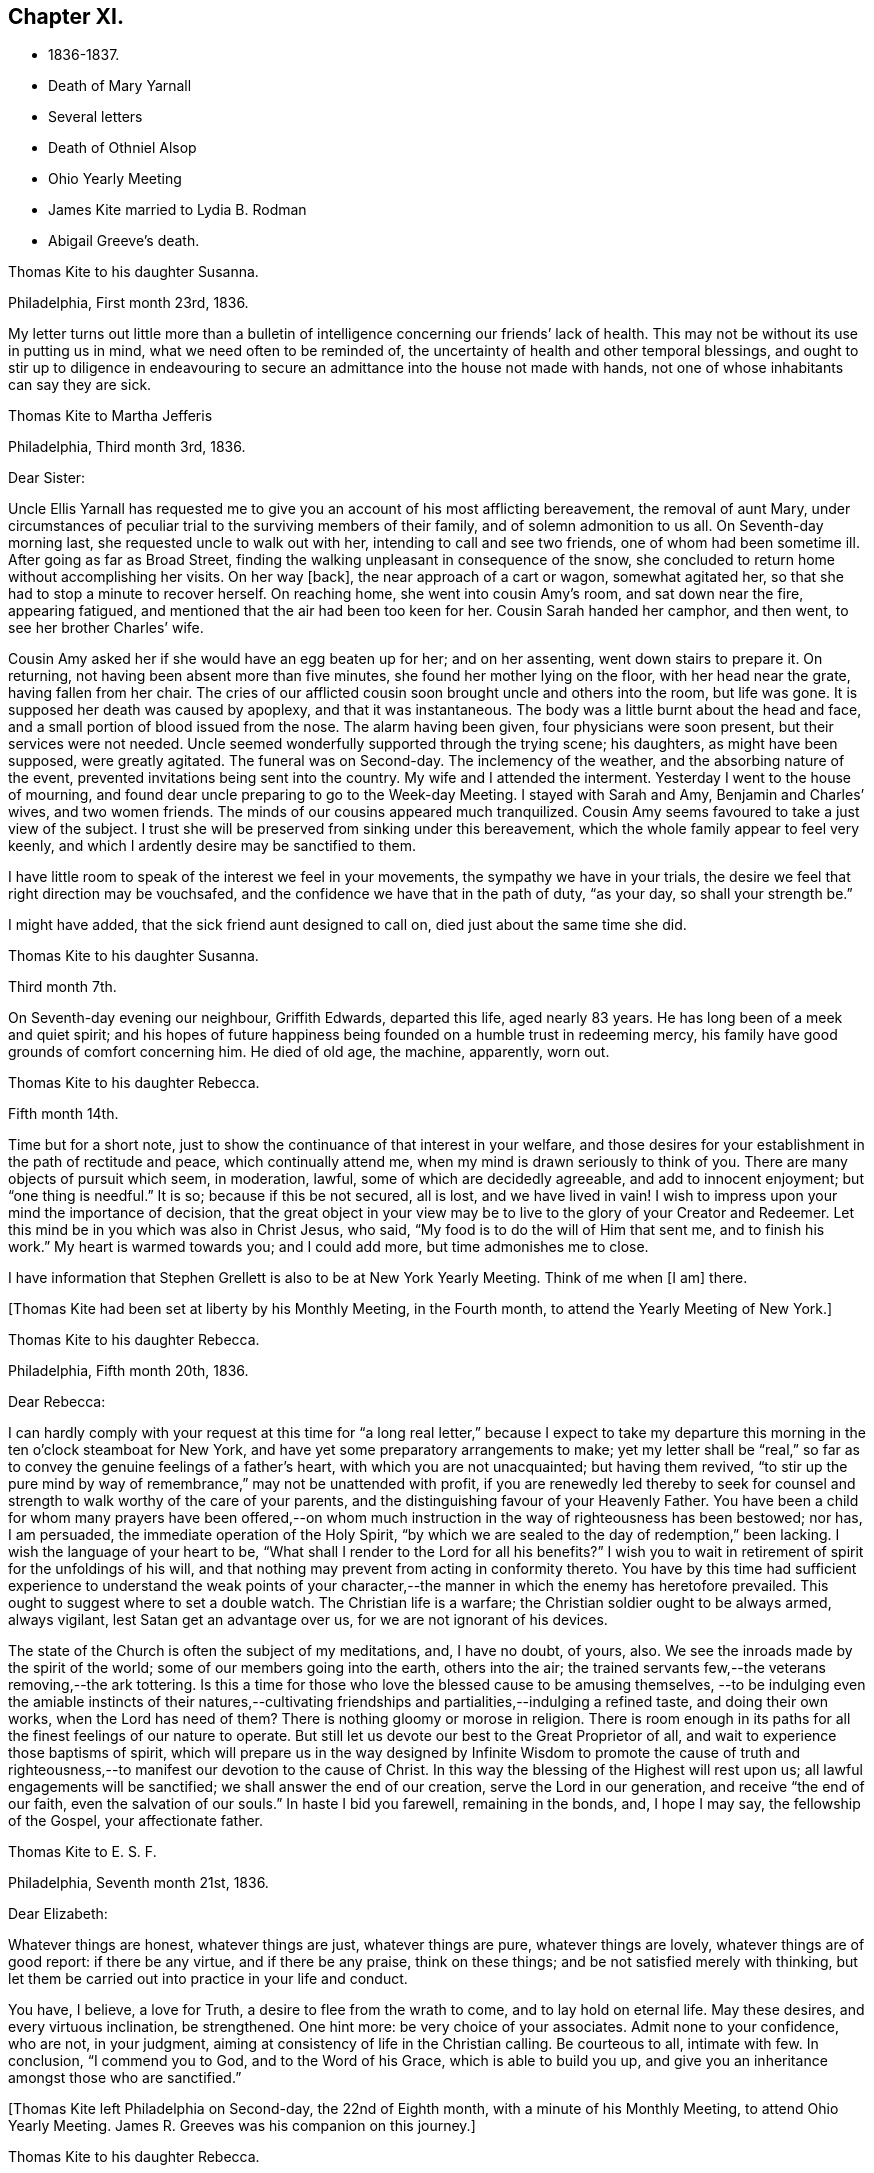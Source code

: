 == Chapter XI.

[.chapter-synopsis]
* 1836-1837.
* Death of Mary Yarnall
* Several letters
* Death of Othniel Alsop
* Ohio Yearly Meeting
* James Kite married to Lydia B. Rodman
* Abigail Greeve`'s death.

[.embedded-content-document.letter]
--

[.letter-heading]
Thomas Kite to his daughter Susanna.

[.signed-section-context-open]
Philadelphia, First month 23rd, 1836.

My letter turns out little more than a bulletin of
intelligence concerning our friends`' lack of health.
This may not be without its use in putting us in mind,
what we need often to be reminded of,
the uncertainty of health and other temporal blessings,
and ought to stir up to diligence in endeavouring to
secure an admittance into the house not made with hands,
not one of whose inhabitants can say they are sick.

--

[.embedded-content-document.letter]
--

[.letter-heading]
Thomas Kite to Martha Jefferis

[.signed-section-context-open]
Philadelphia, Third month 3rd, 1836.

[.salutation]
Dear Sister:

Uncle Ellis Yarnall has requested me to
give you an account of his most afflicting bereavement,
the removal of aunt Mary,
under circumstances of peculiar trial to the surviving members of their family,
and of solemn admonition to us all.
On Seventh-day morning last, she requested uncle to walk out with her,
intending to call and see two friends, one of whom had been sometime ill.
After going as far as Broad Street,
finding the walking unpleasant in consequence of the snow,
she concluded to return home without accomplishing her visits.
On her way +++[+++back], the near approach of a cart or wagon, somewhat agitated her,
so that she had to stop a minute to recover herself.
On reaching home, she went into cousin Amy`'s room, and sat down near the fire,
appearing fatigued, and mentioned that the air had been too keen for her.
Cousin Sarah handed her camphor, and then went, to see her brother Charles`' wife.

Cousin Amy asked her if she would have an egg beaten up for her; and on her assenting,
went down stairs to prepare it.
On returning, not having been absent more than five minutes,
she found her mother lying on the floor, with her head near the grate,
having fallen from her chair.
The cries of our afflicted cousin soon brought uncle and others into the room,
but life was gone.
It is supposed her death was caused by apoplexy, and that it was instantaneous.
The body was a little burnt about the head and face,
and a small portion of blood issued from the nose.
The alarm having been given, four physicians were soon present,
but their services were not needed.
Uncle seemed wonderfully supported through the trying scene; his daughters,
as might have been supposed, were greatly agitated.
The funeral was on Second-day.
The inclemency of the weather, and the absorbing nature of the event,
prevented invitations being sent into the country.
My wife and I attended the interment.
Yesterday I went to the house of mourning,
and found dear uncle preparing to go to the Week-day Meeting.
I stayed with Sarah and Amy, Benjamin and Charles`' wives, and two women friends.
The minds of our cousins appeared much tranquilized.
Cousin Amy seems favoured to take a just view of the subject.
I trust she will be preserved from sinking under this bereavement,
which the whole family appear to feel very keenly,
and which I ardently desire may be sanctified to them.

I have little room to speak of the interest we feel in your movements,
the sympathy we have in your trials,
the desire we feel that right direction may be vouchsafed,
and the confidence we have that in the path of duty,
"`as your day, so shall your strength be.`"

I might have added, that the sick friend aunt designed to call on,
died just about the same time she did.

--

[.embedded-content-document.letter]
--

[.letter-heading]
Thomas Kite to his daughter Susanna.

[.signed-section-context-open]
Third month 7th.

On Seventh-day evening our neighbour, Griffith Edwards,
departed this life, aged nearly 83 years.
He has long been of a meek and quiet spirit;
and his hopes of future happiness being founded on a humble trust in redeeming mercy,
his family have good grounds of comfort concerning him.
He died of old age, the machine, apparently, worn out.

--

[.embedded-content-document.letter]
--

[.letter-heading]
Thomas Kite to his daughter Rebecca.

[.signed-section-context-open]
Fifth month 14th.

Time but for a short note, just to show the continuance of that interest in your welfare,
and those desires for your establishment in the path of rectitude and peace,
which continually attend me, when my mind is drawn seriously to think of you.
There are many objects of pursuit which seem, in moderation, lawful,
some of which are decidedly agreeable, and add to innocent enjoyment;
but "`one thing is needful.`"
It is so; because if this be not secured, all is lost, and we have lived in vain!
I wish to impress upon your mind the importance of decision,
that the great object in your view may be to
live to the glory of your Creator and Redeemer.
Let this mind be in you which was also in Christ Jesus, who said,
"`My food is to do the will of Him that sent me, and to finish his work.`"
My heart is warmed towards you; and I could add more, but time admonishes me to close.

I have information that Stephen Grellett is also to be at New York Yearly Meeting.
Think of me when +++[+++I am]
there.

--

+++[+++Thomas Kite had been set at liberty by his Monthly Meeting, in the Fourth month,
to attend the Yearly Meeting of New York.]

[.embedded-content-document.letter]
--

[.letter-heading]
Thomas Kite to his daughter Rebecca.

[.signed-section-context-open]
Philadelphia, Fifth month 20th, 1836.

[.salutation]
Dear Rebecca:

I can hardly comply with your request at this time for
"`a long real letter,`" because I expect to take my departure this
morning in the ten o`'clock steamboat for New York,
and have yet some preparatory arrangements to make;
yet my letter shall be "`real,`" so far as to
convey the genuine feelings of a father`'s heart,
with which you are not unacquainted; but having them revived,
"`to stir up the pure mind by way of remembrance,`" may not be unattended with profit,
if you are renewedly led thereby to seek for counsel and
strength to walk worthy of the care of your parents,
and the distinguishing favour of your Heavenly Father.
You have been a child for whom many prayers have been offered,--on
whom much instruction in the way of righteousness has been bestowed;
nor has, I am persuaded, the immediate operation of the Holy Spirit,
"`by which we are sealed to the day of redemption,`" been lacking.
I wish the language of your heart to be,
"`What shall I render to the Lord for all his benefits?`"
I wish you to wait in retirement of spirit for the unfoldings of his will,
and that nothing may prevent from acting in conformity thereto.
You have by this time had sufficient experience to understand the weak points of
your character,--the manner in which the enemy has heretofore prevailed.
This ought to suggest where to set a double watch.
The Christian life is a warfare; the Christian soldier ought to be always armed,
always vigilant, lest Satan get an advantage over us,
for we are not ignorant of his devices.

The state of the Church is often the subject of my meditations, and, I have no doubt,
of yours, also.
We see the inroads made by the spirit of the world;
some of our members going into the earth, others into the air;
the trained servants few,--the veterans removing,--the ark tottering.
Is this a time for those who love the blessed cause to be amusing themselves,
--to be indulging even the amiable instincts of their natures,--cultivating
friendships and partialities,--indulging a refined taste,
and doing their own works, when the Lord has need of them?
There is nothing gloomy or morose in religion.
There is room enough in its paths for all the finest feelings of our nature to operate.
But still let us devote our best to the Great Proprietor of all,
and wait to experience those baptisms of spirit,
which will prepare us in the way designed by Infinite Wisdom to promote the cause
of truth and righteousness,--to manifest our devotion to the cause of Christ.
In this way the blessing of the Highest will rest upon us;
all lawful engagements will be sanctified; we shall answer the end of our creation,
serve the Lord in our generation, and receive "`the end of our faith,
even the salvation of our souls.`"
In haste I bid you farewell, remaining in the bonds, and, I hope I may say,
the fellowship of the Gospel, your affectionate father.

--

[.embedded-content-document.letter]
--

[.letter-heading]
Thomas Kite to E. S. F.

[.signed-section-context-open]
Philadelphia, Seventh month 21st, 1836.

[.salutation]
Dear Elizabeth:

Whatever things are honest, whatever things are just,
whatever things are pure, whatever things are lovely, whatever things are of good report:
if there be any virtue, and if there be any praise, think on these things;
and be not satisfied merely with thinking,
but let them be carried out into practice in your life and conduct.

You have, I believe, a love for Truth, a desire to flee from the wrath to come,
and to lay hold on eternal life.
May these desires, and every virtuous inclination, be strengthened.
One hint more: be very choice of your associates.
Admit none to your confidence, who are not, in your judgment,
aiming at consistency of life in the Christian calling.
Be courteous to all, intimate with few.
In conclusion, "`I commend you to God, and to the Word of his Grace,
which is able to build you up,
and give you an inheritance amongst those who are sanctified.`"

--

+++[+++Thomas Kite left Philadelphia on Second-day, the 22nd of Eighth month,
with a minute of his Monthly Meeting, to attend Ohio Yearly Meeting.
James R. Greeves was his companion on this journey.]

[.embedded-content-document.letter]
--

[.letter-heading]
Thomas Kite to his daughter Rebecca.

[.signed-section-context-open]
Blair`'s Gap, on the top of the Alleghany Mountains, Eighth month 24th, 1836.

[.salutation]
Dear Daughter:

Cousin James and I entered the car at Oakland Hotel about 11 o`'clock,
on Second-day,
and reached Columbia a little after 3 p. m. We were soon on
board the canal boat "`Virginia,`" small in dimensions,
but very comfortable; and passing up the canal, proceeded by Harrisburg,
which we did not reach till after dark.
In the morning we found ourselves five miles up the Juniata.
On Third-day we passed Newport, Mifflin, Lewistown, etc.
Night closed upon us near Waynesburg.
This morning, on rising, we found ourselves five miles west of Huntingdon.
We reached Hollidaysburg between 2 and 3 p. m., and ascended the Portage Railroad,
by horse-power and stationary engines, reaching this place by half-past 5,
where we propose sleeping, and descending the mountain at an early hour.
Our accommodations have been comfortable, and the`' two companies pretty well,
myself excepted.
+++[+++The other company contained Sarah Emlen, Esther Levis, Jesse J. Maris,
Rebecca S. Leeds.]
Cousin J. has been much gratified, with fine prospects.
R+++.+++ S. L. the same;
nor have the rest of us been indifferent spectators of the Creator`'s works,
nor of the efforts of man.

--

[.embedded-content-document.letter]
--

[.letter-heading]
Thomas Kite to his Wife.

[.signed-section-context-open]
At Dr. Parker`'s, near Mt. Pleasant, Ohio, Ninth month 5th, 1836.

[.salutation]
Dear Wife:

I wrote to Rebecca from the summit of the Alleghany Mountain,
where we slept on Fourth-day night.
On Sixth-day we arrived at Pittsburg.
On the same evening J. and I started for Sewickly; lodged at a tavern;
and the next morning hired a conveyance,
which took us to Benjamin Gilbert`'s. Second-day we returned to Pittsburg.
Third-day went to Steubenville.
Fourth-day to Smithfield, to B. W. Ladd`'s; and remained there until Sixth-day,
when we came to this place.
Dr. Parker`'s, where we make our home, is pleasantly situated,
about half a mile from Mount Pleasant.
At the Select Meeting, on Seventh-day,
certificates and minutes were produced for seven ministers, beside myself, namely,
Elizabeth Coggeshall, Phebe Field, of Scipio, Daniel Wood, Sarah Emlen, William Evans,
William Pierson, belonging to Indiana Yearly Meeting, and Jeremiah Hubbard.
John Meader arrived in the evening, having been unable to reach the meeting in time.
Indeed, the Ohio River being too low at Pittsburg for steamboat navigation,
and many travellers wishing to go west, has exposed most of us to difficulty and expense.

This is a very pleasant country, so much changed since I was here twenty-eight years ago,
that I can scarcely recognize anything I then saw.
The morning meeting at Mount Pleasant was exceedingly large, very irregular in gathering,
and, owing to the kind of persons who attended, very unquiet.
Yet some feelings of solemnity were spread over us.
J+++.+++ Hubbard and J. Meader had the public service.
In the afternoon I attended at Short Creek Meeting-house.
A small and quiet meeting, and, with the exception of a few words near the close,
held in silence.
Since coming into this State, I have mostly felt pretty well.

--

+++[+++In the Tenth month of this year,
the Monthly Meeting of Philadelphia appointed a committee to visit such of
their members as were not diligent in the attendance of religious meetings.
Thomas Kite was one of that committee, which had much acceptable service.
Its labours were of singular use to some,
and for a time many were stirred up to greater zeal in assembling with their friends.]

[.embedded-content-document.letter]
--

[.letter-heading]
Thomas Kite to his daughter Susanna.

[.signed-section-context-open]
Philadelphia, Twelfth month 9th, 1836.

[.salutation]
Dear Daughter:

+++[+++After speaking of the postponement of a visit to her,
and the reason for it]. Amongst these,
the increasing indisposition and death of my friend, Othniel Alsop, may be included.
He appeared to have the prevailing cold, attended with difficulty of breathing,
and was confined a few weeks to his house.
He rapidly grew worse,
and at length his physicians believed his complicated complaints were,
abscess of the lungs, aneurism of the heart, dropsy of the chest,
and the same disease in the extremities.
Nature sunk under these united attacks, and he deceased yesterday,
about 1 o`'clock p. m. He will be much missed in his family,
and in the Northern District Monthly Meeting,
as well as more extensively in religious society.

--

[.embedded-content-document.letter]
--

[.letter-heading]
Thomas Kite to E. S. F.

[.signed-section-context-open]
Philadelphia, Third month 30th, 1837.

[.salutation]
Dear Friend:

Your letter,
giving an account of the last illness and death of my much respected and beloved friend,
Philip Price, was very acceptable.
It is a privilege to be with those who feel at such a
solemn period the consolations of the Gospel of Christ.
Nature shrinks from death; and even to the pious it is a solemn thing.
Samuel Emlen, eminently a disciple whom Jesus loved, said,
on his approach to the close of life, "`It is a serious thing to die;
the invisible world--how awful!`"
It is not principally the suffering attending the parting of soul and body,
though that is often hard to bear, nor the separation from all we have loved,
though that be trying to the affectionate feelings of our nature,
but it is the thought of a state of fixedness, of appearing before that Judge,
who knows the secrets of all hearts; and who has "`set oar iniquities before Him,
our secret sins in the light of his countenance.`"
There is but one remedy--repentance towards God, and faith in our Lord Jesus Christ.
That faith which enables us to accept Him in all his offices,--to deny
ourselves,--take up his cross and follow Him in the regeneration,--
submitting to those baptisms by which He purges away our defilements,
and makes us a holy people to Himself.
These are they who have hope in their death,
because they trust in Him who has conquered death, hell and the grave.
Having witnessed such a deathbed, dear Elizabeth,
let it incite you to count nothing too near to part with,
in order that you may be prepared to finish your course with joy.

We have met with a loss in the decease of dear Mary Elliott,
who died on Second-day morning last,
having left a good report behind her of her faith and faithfulness.
She also enjoyed the consolations of the Gospel in her hour of need.
Uncle John Letchworth is very unwell.
We fear his departure is not far distant.
Our aged friend Edward Randolph`'s close is hourly looked for.
Thus a stripping time is experienced; and w e must,
if our testimonies are to be supported,
look to the younger ranks for a succession of standard bearers.
May they submit to the power, that can alone prepare for the Lord`'s work.

--

+++[+++At Yearly Meeting time Thomas Kite`'s house was generally thronged with Friends;
and many religious opportunities occurred at such seasons,
beside instructive and animating conversation.
I find some notes of one or two such conversations and religious sittings.
On Seventh-day the 10th of Fourth month, 1837, Joseph Whitall being there at dinner,
was largely engaged in pleasant, sociable conversation, all, however,
having an instructive bearing.
One anecdote he related was to this effect.
A worthy Friend, who had been very useful in the church and family,
by giving way to discouragement, became depressed in spirit,
seemed to lose his Christian zeal, and sunk into a state of melancholy,
out of which he did not appear to seek to be rescued.
One morning he noticed one of his daughters looked unusually sad,
and he inquired of her the cause.
She was evidently embarrassed, and hesitated as if unwilling to tell him.
But on his insisting, she at length said,
that in her sleep the previous night she had dreamed
that she had had an encounter with the devil,
who told her he had been trying in vain for many years to overcome her father,
but that now he was giving way to melancholy, and he should certainly have him.
Startled as if he had suddenly found himself on the brink of a
precipice towards which he had been heedlessly walking,
the father exclaimed with awakened energy, "`He shall have a hard struggle then.`"
In earnestly seeking for strength where it alone can be found,
the parent was enabled to shake off his gloom and despondency,
and again through the mercy of a watchful Providence, to escape the snare of the devil.

Joseph also related that when a young man,
he travelled in New York State in company with Comfort Collins.
She was then about 87 years old.
He supposed that having been so long faithful,
she might have become so redeemed as to be released from temptation.
She, however,
told him she found it as needful to watch against the
attacks of the devil as at any period of her life.

In the evening of that day, Smith Upton, Sarah M. his wife, Sarah C. Hull, Isaac Hayes,
his daughter Mary, and many other Friends, took tea with Thomas Kite.
In the course of conversation,
Sarah M. Upton gave a pleasant little anecdote of Thomas Shilletoe.
He was travelling, perhaps somewhere in New York State,
when a concern arose to visit some one, but who it was he did not know.
His companion was in a hurry to be going on;
but Thomas said there was some one confined to their chamber in that neighbourhood,
to whom he must pay a visit.
He added, that his companion might go on and leave him to attend to his apprehended duty,
and he would get along as he could.
On inquiring amongst Friends in the place,
if there was any one there of that description,
they mentioned a woman Friend who had been confined for several years to her chamber.
Thomas after a pause said, "`She is the one I want to see.`"
He was taken to her house, and found her in her chamber,
so wrapped up as to keep the fresh air, which might be admitted through the door,
entirely from her.
Close by her was a stand or small table,
on which were a variety of different kinds of medicine,
of which she was almost continually taking some, a sup from one,
and anon from another cup.
Thomas was soon dipped into her state, and told her,
that her being confined there was all the work of the devil; bid her put away her stand,
lay aside all her medicines, and arouse herself.

Pointing to the shovel and tongs in the corner, he said,
"`If those are not scoured occasionally, they will become rusty;
and you have become rusty; and it is necessary you should be scoured.`"
So forcibly, and with such a prevailing effect, did Thomas speak,
that she was completely cured of all her imaginary ailments.
She left her chamber, rode out the next day,
and had continued in pretty good health up to the time of the narrative.

After a time of social converse,
in which several other interesting circumstances were related,
silence fell upon the company assembled in Thomas Kite`'s parlor.
Pretty soon, in allusion to the presence of his friend and fellow-labourer in the Gospel,
Sarah M. Upton, Thomas Kite broke forth, "`God who comforts those who are cast down,
has comforted us by the coming of Titus.`"
He said he had been comforted;
and endeavoured to encourage Sarah to a faithful discharge of every apprehended duty.
He said that though she might have come weeping,
not conscious of bearing any precious seed, yet, if faithful, she would, doubtless,
return rejoicing bearing her sheaves with her.
He then addressed Sarah C. Hull, +++[+++widow of Henry],
desiring her to trust in that Arm that had supported her in six troubles,
and would not leave her in the seventh.
He believed that the Lord who had drawn her to Himself in early life,
had fixed the bounds of her habitation.
Adding he had had great unity with her dear husband,
whose praise was in all the churches, and who had now entered into everlasting rest.

After Thomas had ceased speaking, silence rested awhile on the tendered company,
until Sarah M. Upton commenced, "`I can say, it is good for us to be here.
I have laboured under many discouragements, and was almost ready to query,
whether it were not wrong that I had come.
But I can now adopt the language,
'`It is good for me that I am here.`'`" She spoke briefly, encouraging all to faithfulness,
that they might be bound together in Christian fellowship.]

[.embedded-content-document.letter]
--

[.letter-heading]
Thomas Kite to his daughter Susanna.

[.signed-section-context-open]
Lynn, (Mass.,) Fifth month 13th, 1837.

[.salutation]
Dear Susanna:

Yesterday, at an appointed meeting held at this place,
your uncle James +++[+++Kite]
accomplished his marriage with his amiable friend +++[+++Lydia B.
Rodman]. Many gaily dressed young women were present,
attracted, no doubt, by curiosity; but their behaviour in general was orderly.
The Friends concerned spoke audibly;
and the meeting was quite as satisfactory as could reasonably be expected.

We have been to Nahant and Salem,
and have been favoured with fine weather while travelling,
though several storms have occurred while we were resting with our friends.
The season is cold and backward.
We have seen some very stony farms,
and renewedly wondered how the farmers continue to live;
but we have been into one farming district where the land is good.
It is Danvers, near Salem.

It is now near 10 o`'clock, and an easterly storm is setting in,
and the rain has just commenced.
From the door I can hear the roaring of the billows of the Atlantic,
but a little eminence intervening, prevents the ocean being seen.

[.signed-section-context-open]
Philadelphia, Fifth month 18th.

After writing the above, my pen was laid aside,
to be resumed at my own beloved home.
On First-day we went to Salem, attended morning meeting,
and returned to Lynn to afternoon meeting.
'`On Second-day morning, we set out for Boston, so early,
that we were in time for the morning train of cars
which start at 7. We arrived in Providence before 10,
and had six hours to devote to seeing the city, visiting the Boarding School, etc.
We embarked in the steamboat "`Rhode Island,`" joining
the newly-married pair and Hannah Bassitt,
who has borne her sister company to her new habitation.
The clouds were gathering up for a storm,
which fairly set in soon after we passed Newport,
and our large and excellent boat was sadly tossed, affecting us with that unpleasant,
but not commonly dangerous complaint, sea-sickness.
Your mother and I were sick, and many others of our fellow-passengers;
but I had a pretty comfortable night`'s rest notwithstanding, for when in bed,
I felt pretty much free from nausea.
The tempest and darkness caused the vessel to be several times anchored,
and protracted our voyage,
so that we barely reached New York in time to take the second morning boat,
which leaves at 9 o`'clock.
We arrived at home about 5, on Third-day afternoon,
having had cause gratefully to acknowledge the protection of that merciful Power,
without whom not a sparrow falls to the ground.

--

[.embedded-content-document.letter]
--

[.letter-heading]
Thomas Kite to E. S. F.

[.signed-section-context-open]
Philadelphia, Seventh month 24th, 1837.

If, however,
I could say anything that would encourage you to hold fast what you have attained,
and to press forward towards greater degrees of resignation to the Divine will,
and bearing the daily cross, I would willingly do it.
The world, and all that engrosses the attention of the worldly-minded, is vanity.
Solid satisfaction can only be found in a life of holiness.
Be this, then, the great object in your view, to stand approved in the Divine sight.
The friendship of the pious, and many social comforts, our Heavenly Parent affords us,
are to be duly prized, and ought to be received with thankful hearts.
Yet, after all, but one thing is needful.
It is so, because without it we can never enter the pearl gates.
Part with everything that obstructs your participation in this all-essential,
ever-enduring, that so it may be said of you, as of one formerly,
"`She has chosen that good part, which shall never be taken from her.`"

--

[.embedded-content-document.letter]
--

[.letter-heading]
Thomas Kite to his Son-in-Law, Aaron Sharpless.

[.salutation]
Dear Aaron:

We feel much obliged by your attention in sending
us an account of your uncle`'s +++[+++Benjamin Sharpless`']
sickness.
We wish to hear from time to time, how it fares with him,
particularly should his disorder increase upon him.

In the present reduced state, of your meeting, he would be much missed,
should he be taken from you, and no less so by his own family.
But we must leave all in his hands who disposes of us and our affairs in perfect wisdom.
Happy they who are habitually looking forward to the
solemn period of giving an account of their stewardship,
and are daily preparing, under the guidance of the Holy Spirit,
to give up their accounts with joy.
Tell Susan that her friend Rachel Morris continues quite ill;
she has been removed to her mother`'s. Stephen is also ill at his own house.

--

[.embedded-content-document.letter]
--

[.letter-heading]
Sarah Scull to Thomas Kite.

[.signed-section-context-open]
Eighth month 10th, 1337.

[.salutation]
Dear Friend:

Though I have been tardy in acknowledgment,
yet I trust my heart has not been insensible of your kindness in forwarding the books,
and especially the feeling that prompted your very acceptable brotherly salutation.
I was pleased to learn that a visit, so particularly grateful to my feelings,
afforded a comfortable, peaceful retrospect to your own mind.
There was truly a precious serenity attending it, and a covering, not at our command.
How very desirable, even in our interactions with each other,
to witness something like a seal of Divine approbation.
Oh! it is an inestimable privilege thus to mingle together,
and partake from a source from which springs some of
the purest enjoyments which await us below,
the comfort and benefit that flows from true Christian fellowship,
through the influence of his Spirit, which unites in near feeling,
the very child in experience, to the strong man in Christ.

Ah! my dear friend, I do feel while I am writing,
that there is abundant cause for humble,
heartfelt gratitude to the merciful Disposer of events, who,
though it has pleased Him to take away my dearest earthly treasure and delight,
has not entirely cut off the consolations which arise from Christian friendship.
It is, indeed, through his unmerited goodness, that I am permitted to enjoy the belief,
that there are those left who care for my soul, and pray for its redemption.
These are comfortable considerations, under any circumstances, but particularly so,
when the spirit is sadly musing on the removal of faithful, devoted labourers,
under a sense of its own shortcomings and weakness.

I must just mention, as to one interested in the proceedings of the Church,
wherever situated, and concerning which, I believe,
we had some conversation when together, that at our last Monthly Meeting,
an appointment was made, if way should open,
to select from men`'s meeting some suitable Friend to fill the station of elder.
This, at all times, and in all places, a very important movement, appears to me,
in the reduced state of that meeting,
to involve unusually serious and weighty deliberation.
Oh, how needful is it, both for the honour of Truth,
and the spiritual advantage of the individual who may be chosen,
that the minds of the committee be clothed with heavenly wisdom.

I should be glad sometimes to have your company at our little meeting, but, nevertheless,
desire to be content with the portion afforded us,
and endeavour to rest satisfied under the comfortable persuasion,
that however widely separated, there is, or may be, a communion of spirit,
and that those qualified to feel and pray for such as sit in lonely places, may,
through the blessing of our Holy Head and compassionate High Priest, availingly help us.
While I am sensible that an individual and
living engagement of heart must be experienced,
if ever any spiritual benefit is enjoyed from assembling together for Divine worship,
I do also earnestly crave the continued intercession of
those who travail in soul for the welfare of Zion.

--

+++[+++In the Eleventh month,
Thomas Kite paid a religious visit to the meetings
composing Cain and Western Quarterly Meetings.
Of this journey he kept a brief account.]

[.small-break]
'''

Eleventh month 7th, Third-day.
"`Left home; a very unpleasant morning.
In the course of a few hours the wind began to rise, causing much dust,
so that it was quite trying.
I stopped at Robert Garrett`'s to dine; then went to Westtown.
After remaining a short time,
passed on to Aaron Sharpless`'s. Found them all as well as usual,
unless A. Greeves is a little weaker.

Fourth-day.
I rose early, and, after breakfast, set off over the hills to Cain; a delightful morning,
and fine prospects.
Attended +++[+++Bradford]
Monthly Meeting.
In the first meeting the testimony was to the character of the true Church,
and its living members, from the passage in Revelations, '`I, John, saw the holy city,
New Jerusalem, coming down from God, out of heaven,`' etc.
About forty men and lads attended; several Friends being absent.
Dined at Richard Pirn`'s, and went on to Jabez Jenkins`' to lodge.

Fifth-day.
Walked to William Trimble`'s; from there went to Uwchlan Monthly Meeting.
From the language, '`Fear not, little flock,
it is your Heavenly Father`'s good pleasure to give you the kingdom,`'
it was endeavoured to show the nature of Christ`'s kingdom,
and who they are who are entitled to that gracious declaration,
with various cautions and warnings to the worldly-minded,
and encouragement to the mourners in Zion.
About twenty persons in the meeting for business.
Things appear, amongst the members of this meeting, in a declining state.
Dined at Mordecai Larkin`'s, and lodged at Jesse Meredith`'s.

Sixth-day.
Rose early and started for Ephraim Scarlett`'s at Robeson.
Attended Monthly Meeting.
The subject spoken to was, the impossibility of attaining settlement of mind,
and certainty in religion, on any other ground than that of immediate Divine revelation,
from the question of Christ to his disciples, and their answer, '`Whom do men say that I,
the son of man, am?`'
etc. The danger of a formal, lifeless, traditional profession of religion, was spoken to;
and the language of affectionate entreaty addressed to the visited children,
encouraging them to abide under the Power that can enable, from living experience,
to say, '`You are the Christ, the Son of the living God!`' etc.
Lodged at Ephraim Scarlett`'s.

Seventh-day.
Rode to Lampeter, and put up at Hannah Gibbons`'. First-day, Eleventh month 12th,
attended Lampeter Meeting,
and treated on the necessity of manifesting in our lives and conduct,
the fruits of true religion, thus manifesting a preparation for the life to come, etc.
Rode to Ferree Brinton`'s, with Abraham Gibbons for pilot.

Second-day.
Rode to Bart, and attended an appointed meeting.
A+++.+++ G. still with us.
I apprehend this to have been the most favoured meeting I. have been at.
The subjects spoken to were, the wickedness of man and the mercy of God;
the state of man in paradise,--his apostacy,--its sorrowful effects,--
the general condition of man in a state of alienation from God,--the
means of recovery by Jesus Christ,--the necessity of the new birth,
and of leading self-denying, holy lives;
addresses to various classes of our fellow members,
with something in particular for those not of our Society,
several being present who did not profess with us
called in the afternoon to see William Kirkwood,
who has settled within the limits of this meeting.
Went to Robert Moore`'s to lodge.
A+++.+++ G. here left us, and William Baily took charge of us.
He lives at present with his son-in-law, Robert Moore.

Third-day.
Attended Sadsbury Meeting.
A more labourious time; yet was strengthened to advocate the cause of Truth.
Went to Isaac Phillips`' to lodge, and had a comfortable,
religious opportunity with this interesting family.

Fourth-day, called pleasantly at William Coale`'s, on our way to East Sadsbury Meeting.
+++[+++This meeting]
was to my comfort, dear Hannah Gibbons being present,
and participating in the public labour.
My concern was to open the spiritual nature of the Gospel dispensation,
and the necessity of renewed qualification from
the immediate operation of the Holy Spirit,
to discharge our varied religious obligations.
Dined at James Smith`'s, and came in the evening to Joshua Edge`'s, at Coatesville,
to lodge.

Fifth-day, to Downingtown, to Select Quarterly Meeting.
Dined and lodged at George G. Ashbridge`'s.

[.offset]
+++[+++From this place Thomas Kite wrote to his wife thus:]

[.embedded-content-document.letter]
--

[.signed-section-context-open]
Eleventh month 16th.

I have been closely engaged, body and mind, but have had the sympathy of some feeling,
valuable Friends, which has been consoling; particularly Hannah Gibbons.
In company with her, I visited Charity Baldwin,
who is now confined to her chamber by indisposition, and is in her eighty-fourth year.
She is in a comfortable state of mind.

--

Sixth-day.
At Quarterly Meeting at Cain.
I suppose the largest I have attended there since the separation.
Though there are some valuable Friends, the state of things is rather low.
Went to uncle Isaac Hayes`' +++[+++in East Fallowfield]
to lodge.

Seventh-day,
18th. After a favoured opportunity with the
united families of my uncle and cousin +++[+++Isaac],
in which Isaac, Jr.`'s, mother-in-law, Hannah Harlan, was present,
went to an appointed meeting.
The meeting was small, and it was a low time.
I had very little to say, but a Friend from a neighbouring meeting spoke twice.
Went to Samuel Swayne`'s to lodge.

First-day, 19th. Had opportunities with Samuel Swayne`'s wife and daughter,
both remarkably afflicted women.
Went to London Grove Meeting.
Very small.
A neat, new meeting house has been built.
Took tea with Edith Edge, and lodged at Isaac Pusey`'s.

Second-day, 20th. At an appointed meeting at West Grove.
More encouraging than the two last.
I was largely opened, and the opportunity ended well.
Went to Joshua Sharpless`'.

Third-day, 21st. A favoured appointed meeting at London Britain,
in which I was helped to open the ground and nature of Christian redemption;
to treat of the mercy of the Most High to his fallen creatures in different ages,
after the fall of our first parents;
at the deluge--when Israel was captive in Egypt--at the birth of Christ, etc,
and to speak to various states with openness and freedom.
The meeting ended with prayer and praise.
Dined at Eli Thompson`'s, and lodged again at Joshua Sharpless`'.

Fourth-day, 22nd. After a religious opportunity, set off for New Garden,
to an appointed meeting, which was held to a good degree of satisfaction.
The nature of the true Church, and the qualification for membership, was set forth,
and various states addressed.
Dined at Daniel Thompson`'s; visited W. Hicks, and went to Joseph Chambers`' to lodge.

Fifth-day, 23rd. After a religious opportunity, set off for London Grove,
calling at Benjamin Hoopes`', whose wife is indisposed.
Had a time of retirement with her and some other members of the family,
in which the language of encouragement was handed forth.
Then proceeded to the Select Quarterly Meeting.
There met with Hannah Warrington, Jr., and company.
Dined at Samuel Swayne`'s, and lodge at Isaac Pusey`'s.`"

[.small-break]
'''

+++[+++In a letter written to his wife from this place, he says,
"`I ought to have mentioned that William Cole joined me at Fallowfield,
and continues with me.]

[.small-break]
'''

Sixth-day, 24th. Attended Quarterly Meeting.
A favoured, solemn meeting.
Awakening calls were extended to the youth and others.
Several Friends engaged in labour in the meeting for discipline,
towards the close of which prayer and thanksgiving were
offered up to the Author of all our mercies.
In the morning a religious opportunity in E. Edge`'s family.
I dined at Isaac Pusey`'s,
and lodged at Thomas Lamborn`'s. Walked to his married son`'s house in the evening,
and had a sitting.

Seventh-day, 25th. After a religious opportunity in the family where we lodged,
proceeded to Thomas Jackson`'s,
calling at Enoch Lewis`'. Walked over to T. Walker`'s. Dined at T. Jackson`'s,
went to meeting +++[+++at Okesson]
at two o`'clock.
It was quite a satisfactory opportunity,
in which the invitations of the Gospel were freely extended to a serious auditory.
Towards the close a solemn covering spread over the assembly.
Lodged at Evan Phillip`'s.

First-day, 26th. Attended Kennett Meeting.
Had the most close and alarming testimony I have delivered in the present journey.
The principal Scripture passage was the first Psalm,
'`Blessed is the man that walks not in the counsel of the ungodly`' etc.
I believe I was helped to relieve myself to the satisfaction of the livingly exercised.
There appeared to be those present who have little feeling of right exercise,
whose lukewarmness and worldly-mindedness make the labour hard for the burden bearers.
Dined at Edward Temple`'s; paid a hasty visit at D. Temple`'s,
and went to Aaron Sharpless`' to lodge.
My prospect there closing; parted with William Coale at Kennett,
who expected to reach home to night.
He has been a kind, sympathizing and agreeable companion.

[.embedded-content-document.letter]
--

[.letter-heading]
Thomas Kite to his Wife.

[.signed-section-context-open]
Westtown School, Twelfth month 26th, 1837.

[.salutation]
My Dear:

You will probably have heard of the decease of our dear niece, Abigail Greeves,
before this letter reaches you.
She had been perceptibly growing weaker for several days,
and on Seventh-day afternoon I took sister Lydia Sharpless to see her.
I returned in the morning and attended both the meetings here on First-day,
and went again to Aaron`'s in the evening,
designing to return to the school on Second-day morning;
but our niece was so low that I did not feel willing to leave her,
and accordingly waited until the close, which took place at twenty minutes before two,
in the afternoon.
When awake, she appeared sensible to the last.
Her sufferings were great, particularly the last night but two, I think it was,
when they appeared to be agonizing.
She had been, during most of the early period of her illness,
much shut up from communicating her feelings on religious subjects; but towards the last,
her mouth was opened, not only in supplication at different times,
but also in remarks in relation to her circumstances,
manifesting that her dependence was on the Lord alone.
Perhaps two hours before her departure, she appeared in prayer,
commending her spirit to her Saviour`'s care.
Nearly the last articulate words were to this effect, "`I believe I am almost gone!`"
At the period when the spirit appeared to leave its clay tenement,
a sweet and heavenly solemnity seemed to spread
over our minds who were privileged to be present,
and thanksgivings were raised in our hearts to Him
whose mercy is from everlasting to everlasting,
and his righteousness to children`'s children,
of those who remember his commandments to do them,
in that we could believe her immortal part was gathered to join with
the redeemed of all generations in worshipping before the Throne of
the Most High in a state of endless felicity.
May surviving relations experience renewed preparation of heart for the Master`'s service,
and through increasing dedication, not only serve him in their generation,
but receive at last the end of their faith and righteousness,
even the salvation of their souls.
The interment is to be on Fourth-day afternoon, at three o`'clock.
Such of you as may come out in the morning car, will, I suppose,
meet with a conveyance at West Chester.

--
